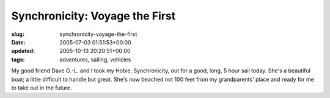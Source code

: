 Synchronicity: Voyage the First
===============================

:slug: synchronicity-voyage-the-first
:date: 2005-07-03 01:51:53+00:00
:updated: 2005-10-13 20:20:51+00:00
:tags: adventures, sailing, vehicles

My good friend Dave G.-L. and I took my Hobie, Synchronicity, out for a
good, long, 5 hour sail today. She's a beautiful boat; a little
difficult to handle but great. She's now beached not 100 feet from my
grandparents' place and ready for me to take out in the future.
